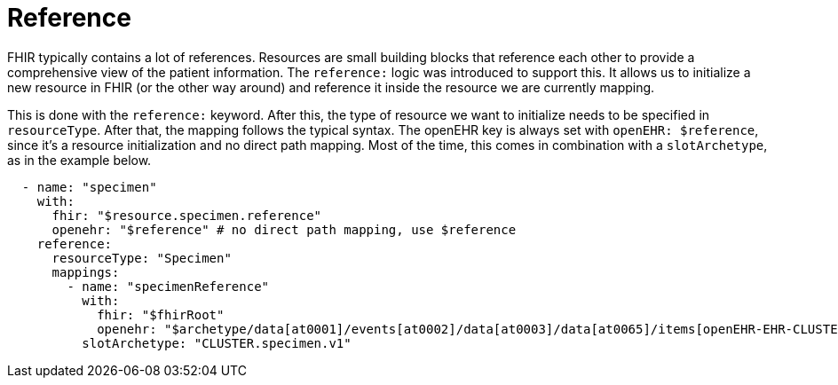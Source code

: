 = Reference
:navtitle: Reference

FHIR typically contains a lot of references. Resources are small building blocks that reference each other
to provide a comprehensive view of the patient information. The `reference:` logic was introduced to support this.
It allows us to initialize a new resource in FHIR (or the other way around) and reference it inside the resource
we are currently mapping.

This is done with the `reference:` keyword. After this, the type of resource we want to initialize
needs to be specified in `resourceType`. After that, the mapping follows the typical syntax. The openEHR key is
always set with `openEHR: $reference`, since it's a resource initialization and no direct path mapping.
Most of the time, this comes in combination with a `slotArchetype`, as in the example below.

[source,yaml]
----
  - name: "specimen"
    with:
      fhir: "$resource.specimen.reference"
      openehr: "$reference" # no direct path mapping, use $reference
    reference:
      resourceType: "Specimen"
      mappings:
        - name: "specimenReference"
          with:
            fhir: "$fhirRoot"
            openehr: "$archetype/data[at0001]/events[at0002]/data[at0003]/data[at0065]/items[openEHR-EHR-CLUSTER.specimen.v1]"
          slotArchetype: "CLUSTER.specimen.v1"
----
